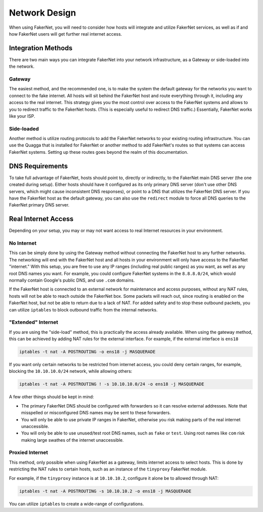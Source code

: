 .. _network-design:

Network Design
==============

When using FakerNet, you will need to consider how hosts will integrate and utilize FakerNet services, as well as if and how FakerNet users will get further real internet access.

Integration Methods
^^^^^^^^^^^^^^^^^^^^^

There are two main ways you can integrate FakerNet into your network infrastructure, as a Gateway or side-loaded into the network.

Gateway 
----------

The easiest method, and the recommended one, is to make the system the default gateway for the networks you want to connect to the fake internet. All hosts will sit behind the FakerNet host and route everything through it, including any access to the real internet. This strategy gives you the most control over access to the FakerNet systems and allows to you to redirect traffic to the FakerNet hosts. (This is especially useful to redirect DNS traffic.) Essentially, FakerNet works like your ISP.

Side-loaded
------------

Another method is utilize routing protocols to add the FakerNet networks to your existing routing infrastructure. You can use the Quagga that is installed for FakerNet or another method to add FakerNet's routes so that systems can access FakerNet systems. Setting up these routes goes beyond the realm of this documentation.


DNS Requirements 
^^^^^^^^^^^^^^^^^

To take full advantage of FakerNet, hosts should point to, directly or indirectly, to the FakerNet main DNS server (the one created during setup). Either hosts should have it configured as its only primary DNS server (don't use other DNS servers, which might cause inconsistent DNS responses), or point to a DNS that utilizes the FakerNet DNS server. If you have the FakerNet host as the default gateway, you can also use the ``redirect`` module to force all DNS queries to the FakerNet primary DNS server.

Real Internet Access
^^^^^^^^^^^^^^^^^^^^^

Depending on your setup, you may or may not want access to real Internet resources in your environment.

No Internet
--------------

This can be simply done by using the Gateway method without connecting the FakerNet host to any further networks. The networking will end with the FakerNet host and all hosts in your environment will only have access to the FakerNet "internet." With this setup, you are free to use any IP ranges (including real public ranges) as you want, as well as any root DNS names you want. For example, you could configure FakerNet systems in the ``8.8.8.0/24``, which would normally contain Google's public DNS, and use ``.com`` domains.

If the FakerNet host is connected to an external network for maintenance and access purposes, without any NAT rules, hosts will not be able to reach outside the FakerNet box. Some packets will reach out, since routing is enabled on the FakerNet host, but not be able to return due to a lack of NAT. For added safety and to stop these outbound packets, you can utilize ``iptables`` to block outbound traffic from the internal networks. 

"Extended" Internet
---------------------

If you are using the "side-load" method, this is practically the access already available. When using the gateway method, this can be achieved by adding NAT rules for the external interface. For example, if the external interface is ``ens18``

..  code-block::

    iptables -t nat -A POSTROUTING -o ens18 -j MASQUERADE

If you want only certain networks to be restricted from internet access, you could deny certain ranges, for example, blocking the ``10.10.10.0/24`` network, while allowing others:

..  code-block::

    iptables -t nat -A POSTROUTING ! -s 10.10.10.0/24 -o ens18 -j MASQUERADE

A few other things should be kept in mind:

* The primary FakerNet DNS should be configured with forwarders so it can resolve external addresses. Note that misspelled or misconfigured DNS names may be sent to these forwarders.
* You will only be able to use private IP ranges in FakerNet, otherwise you risk making parts of the real internet unaccessible.
* You will only be able to use unused/test root DNS names, such as ``fake`` or ``test``. Using root names like ``com`` risk making large swathes of the internet unaccessible.


Proxied Internet
--------------------

This method, only possible when using FakerNet as a gateway, limits internet access to select hosts. This is done by restricting the NAT rules to certain hosts, such as an instance of the ``tinyproxy`` FakerNet module. 

For example, if the ``tinyproxy`` instance is at ``10.10.10.2``, configure it alone be to allowed through NAT:

..  code-block::

    iptables -t nat -A POSTROUTING -s 10.10.10.2 -o ens18 -j MASQUERADE

You can utilize ``iptables`` to create a wide-range of configurations.
